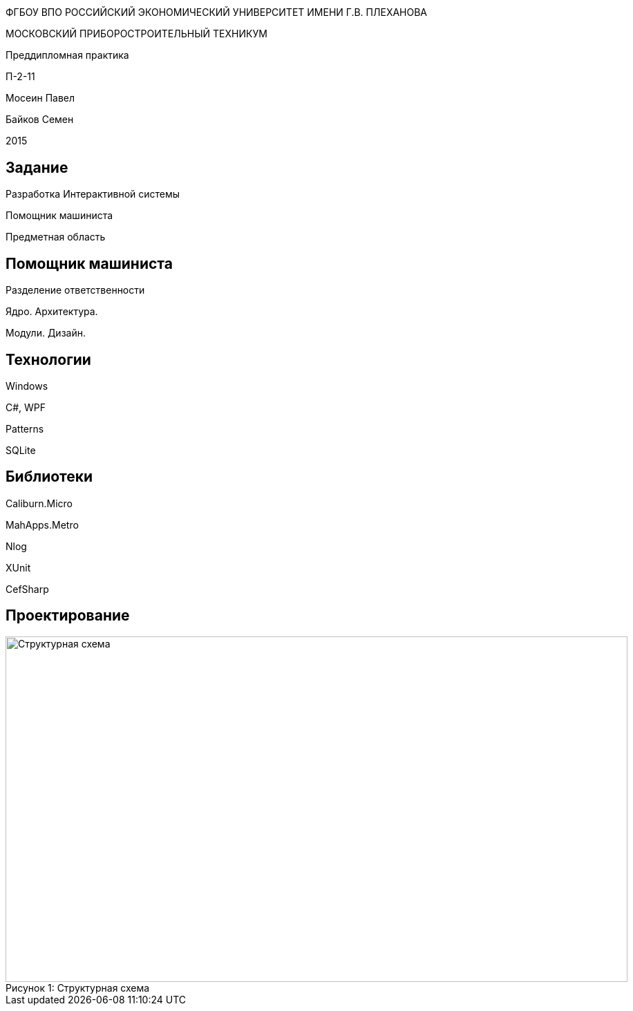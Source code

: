 :revealjs_theme: white
:revealjs_controls: false
:revealjs_slideNumber: true
:revealjs_center: false
:revealjs_transition: fade

== &nbsp; 
[.lead]
ФГБОУ ВПО РОССИЙСКИЙ ЭКОНОМИЧЕСКИЙ УНИВЕРСИТЕТ ИМЕНИ Г.В. ПЛЕХАНОВА

МОСКОВСКИЙ ПРИБОРОСТРОИТЕЛЬНЫЙ ТЕХНИКУМ

Преддипломная практика

П-2-11

Мосеин Павел 

Байков Семен

2015

== Задание

Разработка Интерактивной системы 

Помощник машиниста

Предметная область

== Помощник машиниста

Разделение ответственности

Ядро. Архитектура. 

Модули. Дизайн.

== Технологии

Windows

C#, WPF

Patterns

SQLite

== Библиотеки

Caliburn.Micro

MahApps.Metro

Nlog

XUnit

CefSharp

== Проектирование

[[schema]]
image::schema.png[caption="Рисунок 1: ", title="Структурная схема", alt="Структурная схема", width="900", height="500"]
